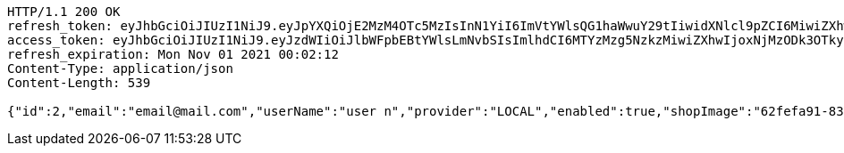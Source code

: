 [source,http,options="nowrap"]
----
HTTP/1.1 200 OK
refresh_token: eyJhbGciOiJIUzI1NiJ9.eyJpYXQiOjE2MzM4OTc5MzIsInN1YiI6ImVtYWlsQG1haWwuY29tIiwidXNlcl9pZCI6MiwiZXhwIjoxNjM1NzEyMzMyfQ.RFOhdJgxLKUqSzNUO5zYrhZw7b8KeSnkTwfZNy3FT84
access_token: eyJhbGciOiJIUzI1NiJ9.eyJzdWIiOiJlbWFpbEBtYWlsLmNvbSIsImlhdCI6MTYzMzg5NzkzMiwiZXhwIjoxNjMzODk3OTkyfQ.AyMUgeKUXfILBPGpBMyI8EecU4h2VUNQr-IC6dCEtcM
refresh_expiration: Mon Nov 01 2021 00:02:12
Content-Type: application/json
Content-Length: 539

{"id":2,"email":"email@mail.com","userName":"user n","provider":"LOCAL","enabled":true,"shopImage":"62fefa91-8339-4db9-a778-b5bfea5b2031.jpeg","profileImage":"9de40c94-068a-4fdb-ac75-0607bfd2cd7f.jpeg","roles":["USER"],"createdAt":"2021-10-11T00:02:12.415148644","updatedAt":"2021-10-11T00:02:12.415179158","shopName":null,"address":"address","description":"desc","debtOrDemand":null,"cheques":null,"categories":null,"name":"user n","username":"email@mail.com","accountNonExpired":true,"accountNonLocked":true,"credentialsNonExpired":true}
----
